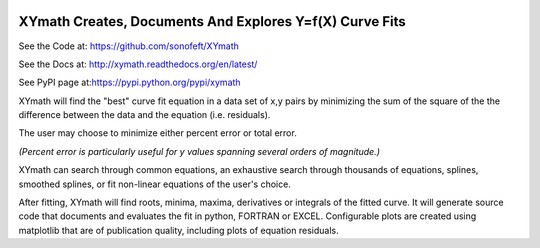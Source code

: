 

.. image:: https://img.shields.io/pypi/v/XYmath.svg
        
.. image:: https://img.shields.io/badge/python-3.5|3.6|3.7|3.8|3.9|3.10-blue

.. image:: https://img.shields.io/pypi/l/XYmath.svg


XYmath Creates, Documents And Explores Y=f(X) Curve Fits
========================================================

See the Code at: `<https://github.com/sonofeft/XYmath>`_

See the Docs at: `<http://xymath.readthedocs.org/en/latest/>`_

See PyPI page at:`<https://pypi.python.org/pypi/xymath>`_

XYmath will find the "best" curve fit equation in a data set of x,y pairs by minimizing
the sum of the square of the the difference between the data and the equation (i.e. residuals).  

The user may choose to minimize either percent error or total error.  

*(Percent error is particularly useful for y values spanning several orders of magnitude.)*

XYmath can search through
common equations, an exhaustive search through thousands of equations,
splines, smoothed splines, or fit non-linear equations of the user's choice.

After fitting, XYmath will find roots, minima, maxima, derivatives or
integrals of the fitted curve. It will generate source code that documents and
evaluates the fit in python, FORTRAN or EXCEL. Configurable plots are
created using matplotlib that are of publication quality, including plots of
equation residuals.

